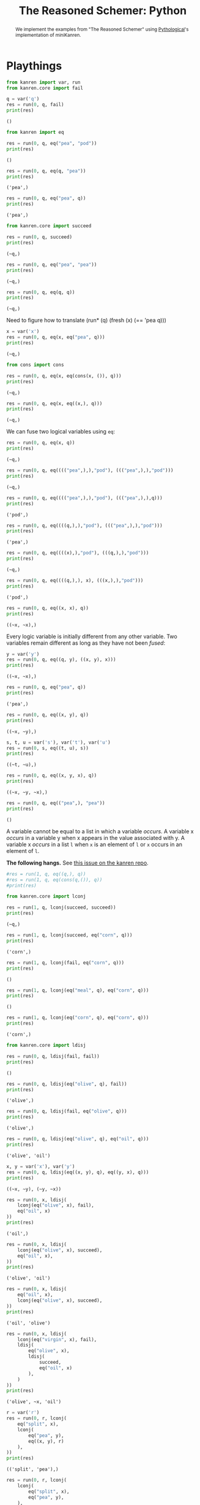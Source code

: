 #+tiTLE: The Reasoned Schemer: Python
#+property: header-args :results output :exports both

#+begin_abstract
We implement the examples from "The Reasoned Schemer" using [[https://github.com/pythological][Pythological]]'s implementation of miniKanren.
#+end_abstract

* Playthings

#+name: 1-7
#+begin_src python :session
from kanren import var, run
from kanren.core import fail

q = var('q')
res = run(0, q, fail)
print(res)
#+end_src

#+RESULTS: 1-7
: ()

#+name: 1-10
#+begin_src python :session
from kanren import eq

res = run(0, q, eq("pea", "pod"))
print(res)
#+end_src

#+RESULTS: 1-10
: ()

#+name: 1-11
#+begin_src python :session
res = run(0, q, eq(q, "pea"))
print(res)
#+end_src

#+RESULTS: 1-11
: ('pea',)

#+name: 1-12
#+begin_src python :session
res = run(0, q, eq("pea", q))
print(res)
#+end_src

#+RESULTS: 1-12
: ('pea',)

#+name: 1-17
#+begin_src python :session
from kanren.core import succeed

res = run(0, q, succeed)
print(res)
#+end_src

#+RESULTS: 1-17
: (~q,)

#+name: 1-19
#+begin_src python :session
res = run(0, q, eq("pea", "pea"))
print(res)
#+end_src

#+RESULTS: 1-19
: (~q,)

#+name: 1-20
#+begin_src python :session
res = run(0, q, eq(q, q))
print(res)
#+end_src

#+RESULTS: 1-20
: (~q,)

Need to figure how to translate (run* (q) (fresh (x) (== 'pea q)))

#+name: 1-21
#+begin_src python :session
x = var('x')
res = run(0, q, eq(x, eq("pea", q)))
print(res)
#+end_src

#+RESULTS: 1-21
: (~q,)

#+name: 1-25
#+begin_src python :session
from cons import cons

res = run(0, q, eq(x, eq(cons(x, ()), q)))
print(res)
#+end_src

#+RESULTS: 1-25
: (~q,)

#+name: 1-26
#+begin_src python :session
res = run(0, q, eq(x, eq((x,), q)))
print(res)
#+end_src

#+RESULTS: 1-26
: (~q,)

We can fuse two logical variables using =eq=:

#+name: 1-31
#+begin_src python :session
res = run(0, q, eq(x, q))
print(res)
#+end_src

#+RESULTS: 1-31
: (~q,)

#+name: 1-32
#+begin_src python :session
res = run(0, q, eq(((("pea",),),"pod"), ((("pea",),),"pod")))
print(res)
#+end_src

#+RESULTS: 1-32
: (~q,)

#+name: 1-33
#+begin_src python :session
res = run(0, q, eq(((("pea",),),"pod"), ((("pea",),),q)))
print(res)
#+end_src

#+RESULTS: 1-33
: ('pod',)

#+name: 1-34
#+begin_src python :session
res = run(0, q, eq((((q,),),"pod"), ((("pea",),),"pod")))
print(res)
#+end_src

#+RESULTS: 1-34
: ('pea',)

#+name: 1-35
#+begin_src python :session
res = run(0, q, eq((((x),),"pod"), (((q,),),"pod")))
print(res)
#+end_src

#+RESULTS: 1-35
: (~q,)

#+name: 1-36
#+begin_src python :session
res = run(0, q, eq((((q,),), x), (((x,),),"pod")))
print(res)
#+end_src

#+RESULTS: 1-36
: ('pod',)

#+name: 1-37
#+begin_src python :session
res = run(0, q, eq((x, x), q))
print(res)
#+end_src

#+RESULTS: 1-37
: ((~x, ~x),)

Every logic variable is initially different from any other variable. Two variables remain different as long as they have not been /fused/:

#+name: 1-38
#+begin_src python :session
y = var('y')
res = run(0, q, eq((q, y), ((x, y), x)))
print(res)
#+end_src

#+RESULTS: 1-38
: ((~x, ~x),)

#+name: 1-40
#+begin_src python :session
res = run(0, q, eq("pea", q))
print(res)
#+end_src

#+RESULTS: 1-40
: ('pea',)

#+name: 1-41
#+begin_src python :session
res = run(0, q, eq((x, y), q))
print(res)
#+end_src

#+RESULTS: 1-41
: ((~x, ~y),)

#+name: 1-42
#+begin_src python :session
s, t, u = var('s'), var('t'), var('u')
res = run(0, s, eq((t, u), s))
print(res)
#+end_src

#+RESULTS: 1-42
: ((~t, ~u),)

#+name: 1-43
#+begin_src python :session
res = run(0, q, eq((x, y, x), q))
print(res)
#+end_src

#+RESULTS: 1-43
: ((~x, ~y, ~x),)


#+name: 1-44
#+begin_src python :session
res = run(0, q, eq(("pea",), "pea"))
print(res)
#+end_src

#+RESULTS: 1-44
: ()

A variable cannot be equal to a list in which a variable /occurs/.
A variable x /occurs/ in a variable y when x appears in the value associated with y.
A variable x /occurs/ in a list =l= when =x= is an element of =l= or =x= occurs in an element of =l=.

*The following hangs.* See [[https://github.com/pythological/kanren/issues/58][this issue on the kanren repo]].

#+name: 1-45
#+begin_src python :session
#res = run(1, q, eq((q,), q))
#res = run(1, q, eq(cons(q,()), q))
#print(res)
#+end_src

#+RESULTS: 1-45

#+name: 1-50
#+begin_src python :session
from kanren.core import lconj

res = run(1, q, lconj(succeed, succeed))
print(res)
#+end_src

#+RESULTS: 1-50
: (~q,)

#+name: 1-51
#+begin_src python :session
res = run(1, q, lconj(succeed, eq("corn", q)))
print(res)
#+end_src

#+RESULTS: 1-51
: ('corn',)

#+name: 1-52
#+begin_src python :session
res = run(1, q, lconj(fail, eq("corn", q)))
print(res)
#+end_src

#+RESULTS: 1-52
: ()

#+name: 1-53
#+begin_src python :session
res = run(1, q, lconj(eq("meal", q), eq("corn", q)))
print(res)
#+end_src

#+RESULTS: 1-53
: ()

#+name: 1-54
#+begin_src python :session
res = run(1, q, lconj(eq("corn", q), eq("corn", q)))
print(res)
#+end_src

#+RESULTS: 1-54
: ('corn',)

#+name: 1-55
#+begin_src python :session
from kanren.core import ldisj

res = run(0, q, ldisj(fail, fail))
print(res)
#+end_src

#+RESULTS: 1-55
: ()

#+name: 1-56
#+begin_src python :session
res = run(0, q, ldisj(eq("olive", q), fail))
print(res)
#+end_src

#+RESULTS: 1-56
: ('olive',)

#+name: 1-57
#+begin_src python :session
res = run(0, q, ldisj(fail, eq("olive", q)))
print(res)
#+end_src

#+RESULTS: 1-57
: ('olive',)

#+name: 1-58
#+begin_src python :session
res = run(0, q, ldisj(eq("olive", q), eq("oil", q)))
print(res)
#+end_src

#+RESULTS: 1-58
: ('olive', 'oil')

#+name: 1-59
#+begin_src python :session
x, y = var('x'), var('y')
res = run(0, q, ldisj(eq((x, y), q), eq((y, x), q)))
print(res)
#+end_src

#+RESULTS: 1-59
: ((~x, ~y), (~y, ~x))

#+name: 1-62
#+begin_src python :session
res = run(0, x, ldisj(
    lconj(eq("olive", x), fail),
    eq("oil", x)
))
print(res)
#+end_src

#+RESULTS: 1-62
: ('oil',)

#+name: 1-63
#+begin_src python :session
res = run(0, x, ldisj(
    lconj(eq("olive", x), succeed),
    eq("oil", x),
))
print(res)
#+end_src

#+RESULTS: 1-63
: ('olive', 'oil')

#+name: 1-64
#+begin_src python :session
res = run(0, x, ldisj(
    eq("oil", x),
    lconj(eq("olive", x), succeed),
))
print(res)
#+end_src

#+RESULTS: 1-64
: ('oil', 'olive')

#+name: 1-65
#+begin_src python :session
res = run(0, x, ldisj(
    lconj(eq("virgin", x), fail),
    ldisj(
        eq("olive", x),
        ldisj(
            succeed,
            eq("oil", x)
        ),
    )
))
print(res)
#+end_src

#+RESULTS: 1-65
: ('olive', ~x, 'oil')

#+name: 1-67
#+begin_src python :session
r = var('r')
res = run(0, r, lconj(
    eq("split", x),
    lconj(
        eq("pea", y),
        eq((x, y), r)
    ),
))
print(res)
#+end_src

#+RESULTS: 1-67
: (('split', 'pea'),)

#+name: 1-68
#+begin_src python :session
res = run(0, r, lconj(
    lconj(
        eq("split", x),
        eq("pea", y),
    ),
    eq((x, y), r),
))
print(res)
#+end_src

#+RESULTS: 1-68
: (('split', 'pea'),)

Let's now simplify this expression:

#+name: 1-75
#+begin_src python :session
res = run(0, (x, y), lconj(
        eq("split", x),
        eq("pea", y),
))
print(res)
#+end_src

#+RESULTS: 1-75
: (('split', 'pea'),)

#+name: 1-76
#+begin_src python :session
res = run(0, (x, y), ldisj(
        lconj(
            eq("split", x),
            eq("pea", y),
        ),
        lconj(
            eq("red", x),
            eq("bean", y),
        ),
))
print(res)
#+end_src

#+RESULTS: 1-76
: (('split', 'pea'), ('red', 'bean'))

#+name: 1-77
#+begin_src python :session
res = run(0, r, lconj(
    ldisj(
        lconj(
            eq("split", x),
            eq("pea", y),
        ),
        lconj(
            eq("red", x),
            eq("bean", y),
        ),
    ),
    eq((x, y, "soup"), r)
))
print(res)
#+end_src

#+RESULTS: 1-77
: (('split', 'pea', 'soup'), ('red', 'bean', 'soup'))

#+name: 1-82
#+begin_src python :session :results silent
def teacupo(t):
    return ldisj(eq("tea", t), eq("cup", t))
#+end_src

#+RESULTS: 82

#+name: 1-83
#+begin_src python :session
res = run(0, q, teacupo(q))
print(res)
#+end_src

#+RESULTS: 1-83
: ('tea', 'cup')

#+name: 1-84
#+begin_src python :session
res = run(0, (x, y), ldisj(
    lconj(teacupo(x), eq(succeed, y)),
    lconj(eq(fail, x), eq(succeed, y))
))
print(res)
#+end_src

#+RESULTS: 1-84
: (('tea', <function succeed at 0x7facc6cfc430>), (<function fail at 0x7facc6cfc310>, <function succeed at 0x7facc6cfc430>), ('cup', <function succeed at 0x7facc6cfc430>))

#+name: 1-85
#+begin_src python :session
res = run(0, (x, y), teacupo(x), teacupo(y))
print(res)
#+end_src

#+RESULTS: 1-85
: (('tea', 'tea'), ('cup', 'tea'), ('tea', 'cup'), ('cup', 'cup'))

/this will need an explantion to understand why 'tea' and 'cup' are not repeated./

#+name: 1-86
#+begin_src python :session
res = run(0, (x, y), teacupo(x), teacupo(x))
print(res)
#+end_src

#+RESULTS: 1-86
: (('tea', ~y), ('cup', ~y))

#+name: 1-87
#+begin_src python :session
res = run(0, (x, y), ldisj(
    lconj(teacupo(x), teacupo(x)),
    lconj(eq(fail, x), teacupo(y)),
))
print(res)
#+end_src

#+RESULTS: 1-87
: (('tea', ~y), (<function fail at 0x7facc6cfc310>, 'tea'), ('cup', ~y), (<function fail at 0x7facc6cfc310>, 'cup'))

#+name: 1-88
#+begin_src python :session
from kanren import conde

res = run(0, (x, y), conde(
    (eq("split", x), eq("pea", y)),
    (eq("red", x), eq("bean", y)),
))
print(res)
#+end_src

#+RESULTS: 1-88
: (('split', 'pea'), ('red', 'bean'))

#+name: 1-89
#+begin_src python :session
res = run(0, r, conde(
    (eq("olive", r), fail),
    (eq("oil", r),)
))
print(res)
#+end_src

#+RESULTS: 1-89
: ('oil',)

#+name: 1-90
#+begin_src python :session
z = var('z')
res = run(0, (x, y), conde(
    (eq("lentil", z),),
    (eq(x, y),)
))
print(res)
#+end_src

#+RESULTS: 1-90
: ((~x, ~y), (~y, ~y))

#+name: 1-91
#+begin_src python :session
res = run(0, (x, y), conde(
    (eq("split", x), eq("pea", y)),
    (eq("red", x), eq("bean", y)),
    (eq("green", x), eq("lentil", y))
))
print(res)
#+end_src

#+RESULTS: 1-91
: (('split', 'pea'), ('red', 'bean'), ('green', 'lentil'))

#+begin_quote
The law of $\text{cond}^e$:

Every /successful/ $\text{cond}^e$ line contributes one or more values.
#+end_quote

** TODO What is a logic variable
** TODO What is a goal here?

* Teaching old toys new tricks

We will see $\text{car}^o$, $\text{cons}^o$ and $\text{cdr}^o$.

** car

#+name: 2-1
#+begin_src python :session
from cons import car

print(car(("grape", "raisin", "pear")))
#+end_src

#+RESULTS: 2-1
: grape

#+name: 2-2
#+begin_src python :session
print(car(tuple("acorn")))
#+end_src

#+RESULTS: 2-2
: a

The definition of =caro= is given in frame 6 but since it is not implemented in =kanren= we need to define it now:

#+begin_src python :session
def caro(t, car):
    return eq(cons(car, var()), t)
#+end_src

#+RESULTS:

#+name: 2-3
#+begin_src python :session
res = run(0, q, caro(tuple("acorn"), q))
print(res)
#+end_src

#+RESULTS: 2-3
: ('a',)

#+name: 2-4
#+begin_src python :session
res = run(0, q, caro(tuple("acorn"), "a"))
print(res)
#+end_src

#+RESULTS: 2-4
: (~q,)

#+name: 2-5
#+begin_src python :session
res = run(0, r, caro((r, y), x), eq("pear", x))
print(res)
#+end_src

#+RESULTS: 2-5
: ('pear',)

** cdr

#+name: 2-7
#+begin_src python :session
res = cons(
    car(("grape", "raisin", "pear")),
    car((("a"), ("b"), ("c"))),
)
print(res)
#+end_src

#+RESULTS: 2-7
: (grape . a)


#+name: 2-8
#+begin_src python :session
res = run(
    0,
    r,
    caro(("grape", "raisin", "pear"), x),
    caro((("a"), ("b"), ("c")), y),
    eq(cons(x, y), r)
)

print(res)
#+end_src

#+RESULTS: 2-8
: (ConsPair('grape', 'a'),)

#+name: 2-10
#+begin_src python :session
from cons import cdr

res = cdr(("grape", "raisin", "pear"))
print(res)
#+end_src

#+RESULTS: 2-10
: ('raisin', 'pear')


#+name: 2-11
#+begin_src python :session
from cons import cdr

res = car(cdr(cdr(tuple("acorn"))))
print(res)
#+end_src

#+RESULTS: 2-11
: o

We can now define =cdro= using =conso=:

#+begin_src python :session :results silent
def cdro(p, d):
    return eq(cons(var(), d), p)
#+end_src

#+name: 2-12
#+begin_src python :session
v, w = var("v"), var("w")
res = run(0, r,
    cdro(tuple("acorn"), v),
    cdro(v, w),
    caro(w, r),
)
print(res)
#+end_src

#+RESULTS: 2-12
: ('o',)

#+name: 2-14
#+begin_src python :session
res = cons(
    cdr(("grape", "raisin", "pear")),
    car((("a"), ("b"), ("c"))),
)
print(res)
#+end_src

#+RESULTS: 2-14
: (('raisin', 'pear') . a)

#+name: 2-15
#+begin_src python :session
res = run(0, r,
    cdro(("grape", "raisin", "pear"), x),
    caro((("a"), ("b"), ("c")), y),
    eq(cons(x, y), r)
)
print(res)
#+end_src

#+RESULTS: 2-15
: (ConsPair(('raisin', 'pear'), 'a'),)

Another way that might reflect more the fact that =fresh(x, y)= only defines =x= and =y= in the current scope:

#+begin_src python :session
from kanren import lall

def goal(r):
    x, y = var('x'), var('y')
    return lall(
        cdro(("grape", "raisin", "pear"), x),
        caro((("a"), ("b"), ("c")), y),
        eq(cons(x, y), r)
    )

print(run(0, r, goal(r)))
#+end_src

#+RESULTS:
: (ConsPair(('raisin', 'pear'), 'a'),)

#+name: 2-16
#+begin_src python :session
print(run(0, r, cdro(tuple("acorn"), tuple("corn"))))
#+end_src

#+RESULTS: 2-16
: (~r,)

#+name: 2-17
#+begin_src python :session
print(run(0, x, cdro(tuple("corn"), (x, "r", "n"))))
#+end_src

#+RESULTS: 2-17
: ('o',)

#+name: 2-18
#+begin_src python :session
def goal(l):
    x = var()
    return lall(
        cdro(l, tuple("corn")),
        caro(l, x),
        eq("a", x)
    )

print(run(0, r, goal(r)))
#+end_src

#+RESULTS: 2-18
: (('a', 'c', 'o', 'r', 'n'),)

** conso

#+begin_src python :session :exports none :results silent
from kanren import var, conso, run, lall, eq, vars
#+end_src

#+name: 2-19
#+begin_src python :session
l = var('l')
res = run(0, l, conso(tuple("abc"), tuple("de"), l))
print(res)
#+end_src

#+RESULTS: 2-19
: ((('a', 'b', 'c'), 'd', 'e'),)

#+name: 2-20
#+begin_src python :session
x = var('x')
res = run(0, x, conso(x, tuple("abc"), tuple("dabc")))
print(res)
#+end_src

#+RESULTS: 2-20
: ('d',)

#+name: 2-21
#+begin_src python :session
def goal(r):
    x, y, z = vars(3)
    return lall(
        eq(("e", "a", "d", x), r),
        conso(y, ("a", z, "c"), r)
    )

res = run(0, l, goal(l))
print(res)
#+end_src

#+RESULTS: 2-21
: (('e', 'a', 'd', 'c'),)

As an aside, be careful with named variables as they are taken into account in the process (TODO: where in the implementation?)

#+begin_src python :session
from cons import cons

def goal(x):
    v = var('v')
    return lall(
        eq(v, "a b c"),
        eq(x, cons(v, "d"))
    )

res = run(0, l, goal(l))
print(res)

w = var('v')
res = run(0, w, goal(w))
print(res)
#+end_src

#+RESULTS:
: (ConsPair('a b c', 'd'),)
: ()

#+name: 2-22
#+begin_src python :session
res = run(0, x, conso(x, ("a", x, "c"), ("d", "a", x, "c")))
print(res)
#+end_src

#+RESULTS: 2-22
: ('d',)

#+name: 2-23
#+begin_src python :session
def goal(l):
    x = var()
    return lall(
        eq(("d", "a", x, "c"), l),
        conso(x, ("a", x, "c"), l),
    )

res = run(0, l, goal(l))
print(res)
#+end_src

#+RESULTS: 2-23
: (('d', 'a', 'd', 'c'),)

#+name: 2-24
#+begin_src python :session
def goal(l):
    x = var()
    return lall(
        conso(x, ("a", x, "c"), l),
        eq(("d", "a", x, "c"), l),
    )

res = run(0, l, goal(l))
print(res)
#+end_src

#+RESULTS: 2-24
: (('d', 'a', 'd', 'c'),)

#+name: 2-25
#+begin_src python :session
def conso(a, d, p):
    return lall(
        caro(p, a),
        cdro(p, d),
    )
#+end_src

#+name: 2-26
#+begin_src python :session
def conso(a, d, p):
    return eq((a, d), p)
#+end_src

#+name: 2-27
#+begin_src python :session
def goal(l):
    d, t, x, y, w = vars(5)
    return lall(
        conso(w, ("n", "u", "s"), t),
        cdro(l, t),
        caro(l, x),
        eq(("b"), x),
        cdro(l, d),
        caro(d, y),
        eq(("o"), y)
    )

res = run(1, l, goal(l))
print(res)
#+end_src

#+RESULTS: 2-27
: (('b', 'o', 'n', 'u', 's'),)

** nullo

#+name: 2-30
#+begin_src python :session
from kanren.goals import nullo

res = run(0, l, nullo(("gape", "raison", "pear")))
print(res)
#+end_src

#+RESULTS: 2-30
: ()

#+name: 2-31
#+begin_src python :session
res = run(0, l, nullo([]))
print(res)

res = run(0, l, nullo(()))
print(res)
#+end_src

#+RESULTS: 2-31
: (~l,)
: (~l,)

Note that by default =ConsNull= is a =list=, but this can be changed by passing =tuple= as a kwarg:

#+name: 2-32
#+begin_src python :session
res = run(0, x, nullo(x))
print(res)

res = run(0, x, nullo(x, default_ConsNull=tuple))
print(res)
#+end_src

#+RESULTS: 2-32
: ([],)
: ((),)

=kanren='s =nullo= implementation can take several variable as an input, in which case /every/ variable is associated with the =NullType=.

(TODO: understand the =refs= kwarg and its purpose)

Here we assume that the nulltype is an empty tuple. See the [[https://github.com/pythological/kanren/blob/9f19cd4077db010ed20e037dc7bda3ff230bda6e/kanren/goals.py#L42][implementation in kanren]].

#+name: 2-33
#+begin_src python :session
def nullo(x):
    return eq(x, tuple())
#+end_src

#+RESULTS: 2-33

The following two relations are very lisp-specific, but we will cover them for pedagogical purposes anyway.

** pairo
** singleton

* Seeings old friends in new ways
* Double your fun
* Members only
* The fun never ends...
* A bit too mch
* Just a bit more
* Thin ice
* Under the hood
